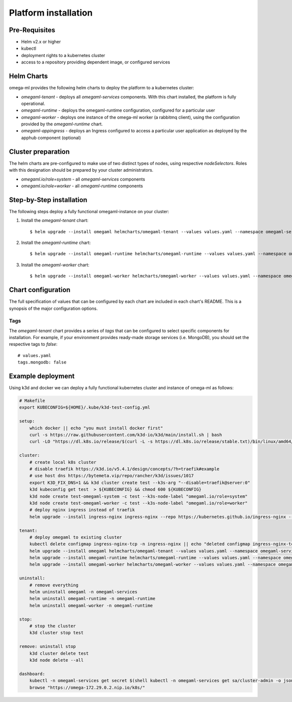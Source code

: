Platform installation
=====================

Pre-Requisites
--------------

* Helm v2.x or higher
* kubectl
* deployment rights to a kubernetes cluster
* access to a repository providing dependent image, or configured services

Helm Charts
-----------

omega-ml provides the following helm charts to deploy the platform to a
kubernetes cluster:

* *omegaml-tenant* - deploys all *omegaml-services* components. With this
  chart installed, the platform is fully operational.

* *omegaml-runtime* - deploys the omegaml-runtime configuration, configured for
  a particular user

* *omegaml-worker* - deploys one instance of the omega-ml worker (a rabbitmq client),
  using the configuration provided by the *omegaml-runtime* chart.

* *omegaml-appingress* - deploys an Ingress configured to access a particular
  user application as deployed by the apphub component (optional)

Cluster preparation
-------------------

The helm charts are pre-configured to make use of two distinct types of
nodes, using respective `nodeSelectors`. Roles with this designation should
be prepared by your cluster administrators.

* `omegaml.io/role=system` - all *omegaml-services* components
* `omegaml.io/role=worker` - all *omegaml-runtime* components


Step-by-Step installation
-------------------------

The following steps deploy a fully functional omegaml-instance on your
cluster:

1. Install the *omegaml-tenant* chart::

    $ helm upgrade --install omegaml helmcharts/omegaml-tenant --values values.yaml --namespace omegaml-services --create-namespace

2. Install the *omegaml-runtime* chart::

    $ helm upgrade --install omegaml-runtime helmcharts/omegaml-runtime --values values.yaml --namespace omegaml-runtime --create-namespace

3. Install the *omegaml-worker* chart::

    $ helm upgrade --install omegaml-worker helmcharts/omegaml-worker --values values.yaml --namespace omegaml-runtime

Chart configuration
-------------------

The full specification of values that can be configured by each chart are
included in each chart's README. This is a synopsis of the major configuration
options.

Tags
++++

The *omegaml-tenant* chart provides a series of *tags* that can be configured
to select specific components for installation. For example, if your environment
provides ready-made storage services (i.e. MongoDB), you should
set the respective tags to `false`::

    # values.yaml
    tags.mongodb: false


Example deployment
------------------

Using k3d and docker we can deploy a fully functional kubernetes cluster and
instance of omega-ml as follows:

.. code:: bash

    # Makefile
    export KUBECONFIG=${HOME}/.kube/k3d-test-config.yml

    setup:
        which docker || echo "you must install docker first"
        curl -s https://raw.githubusercontent.com/k3d-io/k3d/main/install.sh | bash
        curl -LO "https://dl.k8s.io/release/$(curl -L -s https://dl.k8s.io/release/stable.txt)/bin/linux/amd64/kubectl"

    cluster:
        # create local k8s cluster
        # disable traefik https://k3d.io/v5.4.1/design/concepts/?h=traefik#example
        # use host dns https://bytemeta.vip/repo/rancher/k3d/issues/1017
        export K3D_FIX_DNS=1 && k3d cluster create test --k3s-arg "--disable=traefik@server:0"
        k3d kubeconfig get test  > ${KUBECONFIG} && chmod 600 ${KUBECONFIG}
        k3d node create test-omegaml-system -c test --k3s-node-label "omegaml.io/role=system"
        k3d node create test-omegaml-worker -c test --k3s-node-label "omegaml.io/role=worker"
        # deploy nginx ingress instead of traefik
        helm upgrade --install ingress-nginx ingress-nginx --repo https://kubernetes.github.io/ingress-nginx --namespace ingress-nginx --create-namespace --values nginx-values.yaml

    tenant:
        # deploy omegaml to existing cluster
        kubectl delete configmap ingress-nginx-tcp -n ingress-nginx || echo "deleted configmap ingress-nginx-tcp for replacement"
        helm upgrade --install omegaml helmcharts/omegaml-tenant --values values.yaml --namespace omegaml-services --create-namespace
        helm upgrade --install omegaml-runtime helmcharts/omegaml-runtime --values values.yaml --namespace omegaml-runtime --create-namespace
        helm upgrade --install omegaml-worker helmcharts/omegaml-worker --values values.yaml --namespace omegaml-runtime

    uninstall:
        # remove everything
        helm uninstall omegaml -n omegaml-services
        helm uninstall omegaml-runtime -n omegaml-runtime
        helm uninstall omegaml-worker -n omegaml-runtime

    stop:
        # stop the cluster
        k3d cluster stop test

    remove: uninstall stop
        k3d cluster delete test
        k3d node delete --all

    dashboard:
        kubectl -n omegaml-services get secret $(shell kubectl -n omegaml-services get sa/cluster-admin -o jsonpath="{.secrets[0].name}") -o go-template="{{.data.token | base64decode }}" | xargs echo
        browse "https://omega-172.29.0.2.nip.io/k8s/"



